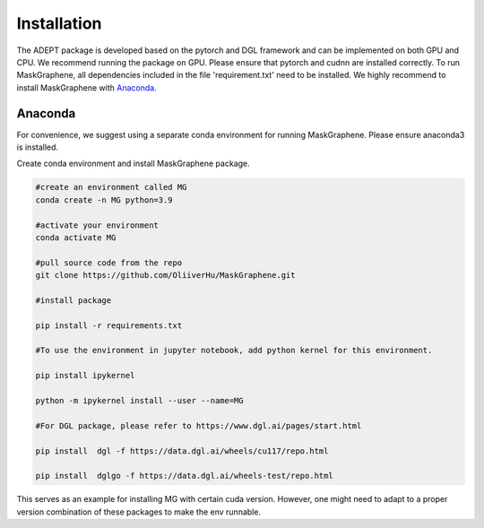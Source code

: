 .. ADEPT documentation master file, created by
   sphinx-quickstart on Thu Sep 16 19:43:51 2021.
   You can adapt this file completely to your liking, but it should at least
   contain the root `toctree` directive.

Installation
============

The ADEPT package is developed based on the pytorch and DGL framework and can be implemented on both GPU and CPU. 
We recommend running the package on GPU. Please ensure that pytorch and cudnn are installed correctly. 
To run MaskGraphene, all dependencies included in the file 'requirement.txt' need to be installed. We highly recommend to install MaskGraphene with `Anaconda <https://docs.anaconda.com/free/anaconda/install/index.html>`_.


Anaconda
------------
For convenience, we suggest using a separate conda environment for running MaskGraphene. Please ensure anaconda3 is installed.

Create conda environment and install MaskGraphene package.

.. code-block:: python

   #create an environment called MG
   conda create -n MG python=3.9
   
   #activate your environment
   conda activate MG

   #pull source code from the repo
   git clone https://github.com/OliiverHu/MaskGraphene.git
   
   #install package
   
   pip install -r requirements.txt
   
   #To use the environment in jupyter notebook, add python kernel for this environment.

   pip install ipykernel

   python -m ipykernel install --user --name=MG
   
   #For DGL package, please refer to https://www.dgl.ai/pages/start.html

   pip install  dgl -f https://data.dgl.ai/wheels/cu117/repo.html

   pip install  dglgo -f https://data.dgl.ai/wheels-test/repo.html

This serves as an example for installing MG with certain cuda version. However, one might need to adapt to a proper version combination of these packages to make the env runnable.